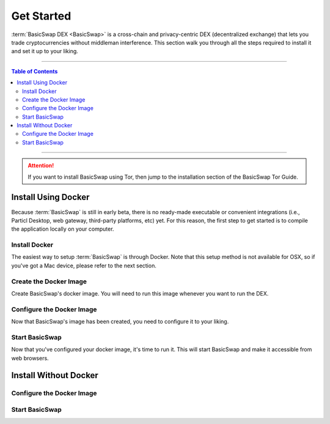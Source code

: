 ===========
Get Started
===========

.. title::
   BasicSwap DEX Installation Guide
   
.. meta::
   :description lang=en: Learn how to install BasicSwap DEX on your desktop computer 
   :keywords lang=en: Particl, DEX, Trading, Exchange, Buy Crypto, Sell Crypto, Installation, Quickstart, Blockchain, Privacy, E-Commerce, multi-vendor marketplace, online marketplace

:term:`BasicSwap DEX <BasicSwap>` is a cross-chain and privacy-centric DEX (decentralized exchange) that lets you trade cryptocurrencies without middleman interference. This section walk you through all the steps required to install it and set it up to your liking.

----

.. contents:: Table of Contents
   :local:
   :backlinks: none
   :depth: 2

----

.. attention::

	 If you want to install BasicSwap using Tor, then jump to the installation section of the BasicSwap Tor Guide.

Install Using Docker
====================

Because :term:`BasicSwap` is still in early beta, there is no ready-made executable or convenient integrations (i.e., Particl Desktop, web gateway, third-party platforms, etc) yet. For this reason, the first step to get started is to compile the application locally on your computer.

Install Docker
--------------

The easiest way to setup :term:`BasicSwap` is through Docker. Note that this setup method is not available for OSX, so if you've got a Mac device, please refer to the next section.

.. tabs::

     .. group-tab:: Windows

     .. group-tab:: Linux

         **Install the Docker engine on your device**

         .. rst-class:: bignums

             #. Install the required dependencies.

                 .. code-block:: bash

                     apt-get install curl jq git

             #. Verify if you've already got Docker installed.

             	 .. code-block:: bash
             	 	 
             	 	 docker -v

             	 If already installed, you should see a line containing :guilabel:`Docker version (...)`. If that's the case, you don't need to re-install it and you can safely skip to the next section.

             #. Install Docker by following `the instructions on their website <https://docs.docker.com/engine/install/#server>`_.

             #. It is recommended to `setup Docker without sudo <https://docs.docker.com/engine/install/linux-postinstall/>`_. Otherwise, you'll be required to preface each :guilabel:`docker-compose` command with :guilabel:`sudo` every time.

Create the Docker Image
-----------------------

Create BasicSwap's docker image. You will need to run this image whenever you want to run the DEX.

.. tabs::

     .. group-tab:: Windows

     	 .. rst-class:: bignums

             #. Open a WSL (Linux) terminal.

                 :kbd:`Windows` + :kbd:`R` > "wsl" -> :kbd:`ENTER`.

             #. Install Git.

             	 .. code-block:: bash
             	 	 
             	 	 sudo apt update
             	 	 sudo apt install git

             #. Download the BasicSwap code.

             	 .. code-block:: bash

             	 	 git clone https://github.com/tecnovert/basicswap.git

             #. Navigate to BasicSwap's Docker folder.

                 .. code-block:: bash

             	 	 cd basicswap/docker/

             #. Set your :guilabel:`COINDATA_PATH`.

                 .. code-block:: bash

             	 	 export COINDATA_PATH=/var/data/coinswaps 

             #. Create the BasicSwap Docker image (make sure you are in :guilabel:`basicswap/docker`.

                     .. code-block:: bash
				 
             	 	 docker-compose build


     .. group-tab:: Linux

         .. rst-class:: bignums

                 #. Open a terminal.

                 #. Download the BasicSwap code.

                     .. code-block:: bash

	             	 	 git clone https://github.com/tecnovert/basicswap.git

                 #. Navigate to BasicSwap's Docker folder.

                     .. code-block:: bash

	             	 	 cd basicswap/docker/

                 #. Set your :guilabel:`COINDATA_PATH`.

                     .. code-block:: bash

	             	 	 export COINDATA_PATH=/var/data/coinswaps 

                 #. Create the BasicSwap Docker image (make sure you are in :guilabel:`basicswap/docker`.

                     .. code-block:: bash
					 
	             	 	 docker-compose build        	 	 


Configure the Docker Image
--------------------------

Now that BasicSwap's image has been created, you need to configure it to your liking. 

.. tabs::

     .. group-tab:: Windows

     	 .. rst-class:: bignums

             #. Open a WSL (Linux) terminal.

                 :kbd:`Windows` + :kbd:`R` > "wsl" -> :kbd:`ENTER`.

             #. Navigate to BasicSwap's Docker folder.

                 .. code-block:: bash

             	 	 cd basicswap/docker/

             #. Set :guilabel:`xmrrestoreheight` to Monero's current chain height.

             	 .. code-block:: bash

             	 	 CURRENT_XMR_HEIGHT=$(curl https://localmonero.co/blocks/api/get_stats | jq .height)

             #. Choose what coins you want to enable (Particl will be enabled by default). You will need to write them in the configuration command. :ref:`Click here <compatible coins>` for a full list of available coins on BasicSwap.

             #. Decide whether you want to fast sync the Bitcoin blockchain by downloading a checkpoint or sync from scratch. This will be determined by whether or not you add the :guilabel:`--usebtcfastsync` argument to the configuration command.

             #. Configure your BasicSwap Docker image by typing the following configuration command. Make sure to change it according to your preferences as mentioned in the previous two steps.

             	 .. code-block:: bash

             	 	 export COINDATA_PATH=/var/data/coinswaps && docker run --rm -t --name swap_prepare -v $COINDATA_PATH:/coindata i_swapclient basicswap-prepare --datadir=/coindata --withcoins=monero,bitcoin --htmlhost="0.0.0.0" --wshost="0.0.0.0" --xmrrestoreheight=$CURRENT_XMR_HEIGHT --usebtcfastsync

             #. Note the mnemonic that the previous command will give you somewhere safe. This is your wallet backup key.

             #. Note the output of the following command somewhere safe. It is useful if you need to restore your Monero wallet later on.

                 .. code-block:: bash

             	 	 echo $CURRENT_XMR_HEIGHT

             #. **(Optional)** Set your timezone by setting the correct :guilabel:`TZ` value in your :guilabel:`.env` file (located in BasicSwap's docker folder). List valid timezone options by typing the :guilabel:`timedatectl list-timezones` command.

             	 .. code-block:: bash
             	 
             	 	 nano .env

             	 To save changes, press :kbd:`CTRL` + :kbd:`X`, then :kbd:`Y` + :kbd:`ENTER`.


     .. group-tab:: Linux

     	 .. rst-class:: bignums

             #. Open a terminal.

             #. Navigate to BasicSwap's Docker folder.

                 .. code-block:: bash

             	 	 cd basicswap/docker/

             #. Set :guilabel:`xmrrestoreheight` to Monero's current chain height.

             	 .. code-block:: bash

             	 	 CURRENT_XMR_HEIGHT=$(curl https://localmonero.co/blocks/api/get_stats | jq .height)

             #. Choose what coins you want to enable (Particl will be enabled by default). You will need to write them in the configuration command. :ref:`Click here <compatible coins>` for a full list of available coins on BasicSwap.

             #. Decide whether you want to fast sync the Bitcoin blockchain by downloading a checkpoint or sync from scratch. This will be determined by whether or not you add the :guilabel:`--usebtcfastsync` argument to the configuration command.

             #. Configure your BasicSwap Docker image by typing the following configuration command. Make sure to change it according to your preferences as mentioned in the previous two steps.

             	 .. code-block:: bash

             	 	 export COINDATA_PATH=/var/data/coinswaps && docker run --rm -t --name swap_prepare -v $COINDATA_PATH:/coindata i_swapclient basicswap-prepare --datadir=/coindata --withcoins=monero,bitcoin --htmlhost="0.0.0.0" --wshost="0.0.0.0" --xmrrestoreheight=$CURRENT_XMR_HEIGHT --usebtcfastsync

             #. Note the mnemonic that the previous command will give you somewhere safe. This is your wallet backup key.

             #. Note the output of the following command somewhere safe. It is useful if you need to restore your Monero wallet later on.

                 .. code-block:: bash

             	 	 echo $CURRENT_XMR_HEIGHT

             #. **(Optional)** Set your timezone by setting the correct :guilabel:`TZ` value in your :guilabel:`.env` file (located in BasicSwap's docker folder). List valid timezone options by typing the :guilabel:`timedatectl list-timezones` command.

             	 .. code-block:: bash

             	 	 nano .env

             	 To save changes, press :kbd:`CTRL` + :kbd:`X`, then :kbd:`Y` + :kbd:`ENTER`.

Start BasicSwap
---------------

Now that you've configured your docker image, it's time to run it. This will start BasicSwap and make it accessible from web browsers.

.. tabs::

     .. group-tab:: Windows

     	 .. rst-class:: bignums

             #. Open a WSL (Linux) terminal.

                 :kbd:`Windows` + :kbd:`R` > "wsl" -> :kbd:`ENTER`.

             #. Navigate to BasicSwap's Docker folder.

                 .. code-block:: bash

             	 	 cd basicswap/docker/

             #. Start the Docker image. This will launch BasicSwap's startup process.

             	 .. code-block:: bash

             	 	 export COINDATA_PATH=/var/data/coinswaps && docker-compose up

             #. Wait for BasicSwap to start fully, then open it up in your favorite web browser by navigating to the following address.

                 .. code-block:: bash

             	 	 http://localhost:12700

     .. group-tab:: Linux
 
             .. rst-class:: bignums
 
                 #. Open a terminal.
 
                 #. Navigate to BasicSwap's Docker folder.
 
                     .. code-block:: bash
 
                         cd basicswap/docker/
 
                 #. Start the Docker image. This will launch BasicSwap's startup process.

                     .. code-block:: bash

                         export COINDATA_PATH=/var/data/coinswaps && docker-compose up

                 #. Wait for BasicSwap to start fully, then open it up in your favorite web browser by navigating to the following address.

                     .. code-block:: bash

                         http://localhost:12700

Install Without Docker
======================

.. tabs::

     .. group-tab:: Mac OS
 
             .. rst-class:: bignums
 
                 #. Open :guilabel:`Terminal` (i.e., :kbd:`COMMAND ⌘` + :kbd:`SPACE` and type "terminal" > hit :kbd:`ENTER ↵`).

                 #. Install Homebrew, which will let you execute Linux-like commands right from your Mac OS terminal.

                     .. code-block::

                         /bin/bash -c "$(curl -fsSL https://raw.githubusercontent.com/Homebrew/install/HEAD/install.sh)"

                 #. Install the required dependencies

                     .. code-block::

                         brew install wget unzip python git protobuf gnupg automake libtool pkg-config curl jq

                 #. Close the terminal and open a new one. This will update the python symlinks and allow you to progress through the next steps.

                 #. Execute the following commands **one by one** (do NOT copy-paste the entire block at once). For each command entered, ensure that the terminal doesn't return any error. If it does, carefully look at what the error is and fix it before moving to the next step; entering the next command without fixing a previous issue will break the installation process.

                     .. code-block::

                         export SWAP_DATADIR=/Users/$USER/coinswaps
                         mkdir -p "$SWAP_DATADIR/venv"
                         python3 -m venv "$SWAP_DATADIR/venv"
                         . $SWAP_DATADIR/venv/bin/activate && python -V
                         cd $SWAP_DATADIR
                         wget -O coincurve-anonswap.zip https://github.com/tecnovert/coincurve/archive/refs/tags/anonswap_v0.1.zip
                         unzip -d coincurve-anonswap coincurve-anonswap.zip
                         mv ./coincurve-anonswap/*/{.,}* ./coincurve-anonswap || true
                         cd $SWAP_DATADIR/coincurve-anonswap
                         pip3 install .
                         cd $SWAP_DATADIR
                         git clone https://github.com/tecnovert/basicswap.git 
                         cd $SWAP_DATADIR/basicswap

                 #. Install root SSL certificates for the SSL module (more information `here <https://pypi.org/project/certifi/>`_.

                         .. code-block::

                             sudo python3 bin/install_certifi.py

                 #. Continue with the BasicSwap installation, executing the following two commands **one by one**.
                         
                         .. code-block::

                             protoc -I=basicswap --python_out=basicswap basicswap/messages.proto
                             pip3 install .

     .. group-tab:: Linux
 
             .. rst-class:: bignums
 
                 #. Install the required dependencies

                     .. code-block::

                         apt-get install -y wget python3-pip gnupg unzip protobuf-compiler automake libtool pkg-config curl jq

                 #. Execute the following commands **one by one** (do NOT copy-paste the entire block at once). For each command entered, ensure that the terminal doesn't return any error. If it does, carefully look at what the error is and fix it before moving to the next step; entering the next command without fixing a previous issue will break the installation process.

                     .. code-block::

                         export SWAP_DATADIR=/Users/$USER/coinswaps
                         mkdir -p "$SWAP_DATADIR/venv"
                         python3 -m venv "$SWAP_DATADIR/venv"
                         . $SWAP_DATADIR/venv/bin/activate && python -V
                         cd $SWAP_DATADIR
                         wget -O coincurve-anonswap.zip https://github.com/tecnovert/coincurve/archive/refs/tags/anonswap_v0.1.zip
                         unzip -d coincurve-anonswap coincurve-anonswap.zip
                         mv ./coincurve-anonswap/*/{.,}* ./coincurve-anonswap || true
                         cd $SWAP_DATADIR/coincurve-anonswap
                         pip3 install .
                         cd $SWAP_DATADIR
                         git clone https://github.com/tecnovert/basicswap.git 
                         cd $SWAP_DATADIR/basicswap
                         protoc -I=basicswap --python_out=basicswap basicswap/messages.proto
                         pip3 install .

Configure the Docker Image
--------------------------

.. tabs::

     .. group-tab:: Mac OS
 
             .. rst-class:: bignums

                 #. Open :guilabel:`Terminal` (i.e., :kbd:`COMMAND ⌘` + :kbd:`SPACE` and type "terminal" > hit :kbd:`ENTER ↵`).

                 #. Navigate to your BasicSwap folder.

                     .. code-block:: bash

                         cd /Users/$USER/coinswaps

                 #. Set :guilabel:`xmrrestoreheight` to Monero's current chain height.

                     .. code-block:: bash

                         CURRENT_XMR_HEIGHT=$(curl https://localmonero.co/blocks/api/get_stats | jq .height)

                 #. Choose what coins you want to enable (Particl will be enabled by default). You will need to write them in the configuration command. :ref:`Click here <compatible coins>` for a full list of available coins on BasicSwap.

                 #. Decide whether you want to fast sync the Bitcoin blockchain by downloading a checkpoint or sync from scratch. This will be determined by whether or not you add the :guilabel:`--usebtcfastsync` argument to the configuration command.

                 #. Configure your BasicSwap Docker image by typing the following configuration command. Make sure to change it according to your preferences as mentioned in the previous two steps.

                     .. code-block:: bash

                         basicswap-prepare --datadir=$SWAP_DATADIR --withcoins=monero,bitcoin --xmrrestoreheight=$CURRENT_XMR_HEIGHT --usebtcfastsync

     .. group-tab:: Linux
 
             .. rst-class:: bignums
 
                 #. Open a terminal.

                 #. Navigate to your BasicSwap folder.

                     .. code-block:: bash

                         cd /Users/$USER/coinswaps

                 #. Set :guilabel:`xmrrestoreheight` to Monero's current chain height.

                     .. code-block:: bash

                         CURRENT_XMR_HEIGHT=$(curl https://localmonero.co/blocks/api/get_stats | jq .height)

                 #. Choose what coins you want to enable (Particl will be enabled by default). You will need to write them in the configuration command. :ref:`Click here <compatible coins>` for a full list of available coins on BasicSwap.

                 #. Decide whether you want to fast sync the Bitcoin blockchain by downloading a checkpoint or sync from scratch. This will be determined by whether or not you add the :guilabel:`--usebtcfastsync` argument to the configuration command.

                 #. Configure your BasicSwap Docker image by typing the following configuration command. Make sure to change it according to your preferences as mentioned in the previous two steps.

                     .. code-block:: bash

                         basicswap-prepare --datadir=$SWAP_DATADIR --withcoins=monero,bitcoin --xmrrestoreheight=$CURRENT_XMR_HEIGHT --usebtcfastsync

Start BasicSwap
---------------

.. tabs::

     .. group-tab:: Mac OS
 
             .. rst-class:: bignums

                 #. Open :guilabel:`Terminal` (i.e., :kbd:`COMMAND ⌘` + :kbd:`SPACE` and type "terminal" > hit :kbd:`ENTER ↵`).

                 #. Navigate to your BasicSwap folder.

                     .. code-block:: bash

                         cd /Users/$USER/coinswaps

                 #. Launch BasicSwap.

                     .. code-block:: bash

                         basicswap-run --datadir=$SWAP_DATADIR

                 #. Open BasicSwap's user interface in your favorite web browser by navigating to the following address.

                     .. code-block:: bash

                         http://localhost:12700

     .. group-tab:: Linux
 
             .. rst-class:: bignums
 
                 #. Open a terminal.

                 #. Navigate to your BasicSwap folder.

                     .. code-block:: bash

                         cd /Users/$USER/coinswaps

                 #. Launch BasicSwap.

                     .. code-block:: bash

                         basicswap-run --datadir=$SWAP_DATADIR

                 #. Open BasicSwap's user interface in your favorite web browser by navigating to the following address.

                     .. code-block:: bash

                         http://localhost:12700